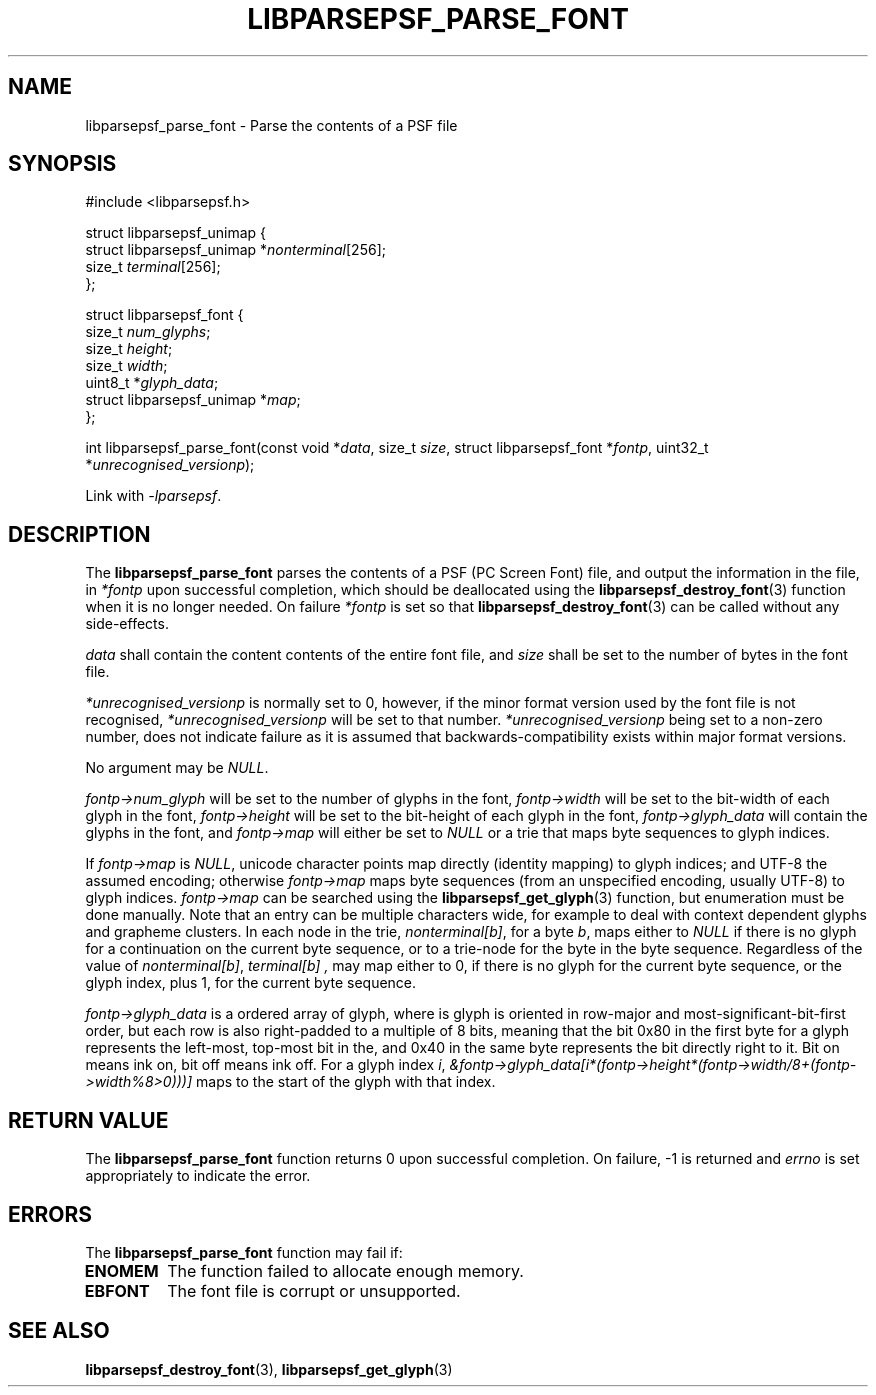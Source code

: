 .TH LIBPARSEPSF_PARSE_FONT 3 LIBPARSEPSF
.SH NAME
libparsepsf_parse_font \- Parse the contents of a PSF file
.SH SYNOPSIS
.nf
#include <libparsepsf.h>

struct libparsepsf_unimap {
        struct libparsepsf_unimap *\fInonterminal\fP[256];
        size_t \fIterminal\fP[256];
};

struct libparsepsf_font {
        size_t \fInum_glyphs\fP;
        size_t \fIheight\fP;
        size_t \fIwidth\fP;
        uint8_t *\fIglyph_data\fP;
        struct libparsepsf_unimap *\fImap\fP;
};

int libparsepsf_parse_font(const void *\fIdata\fP, size_t \fIsize\fP, struct libparsepsf_font *\fIfontp\fP, uint32_t *\fIunrecognised_versionp\fP);
.fi
.PP
Link with
.IR -lparsepsf .
.SH DESCRIPTION
The
.B libparsepsf_parse_font
parses the contents of a PSF (PC Screen Font) file,
and output the information in the file, in
.IR *fontp
upon successful completion, which should be deallocated
using the
.BR libparsepsf_destroy_font (3)
function when it is no longer needed. On failure
.IR *fontp
is set so that
.BR libparsepsf_destroy_font (3)
can be called without any side-effects.
.PP
.I data
shall contain the content contents of the entire
font file, and
.I size
shall be set to the number of bytes in the font file.
.PP
.I *unrecognised_versionp
is normally set to 0, however, if the minor format
version used by the font file is not recognised,
.I *unrecognised_versionp
will be set to that number.
.I *unrecognised_versionp
being set to a non-zero number, does not indicate
failure as it is assumed that backwards-compatibility
exists within major format versions.
.PP
No argument may be
.IR NULL .
.PP
.I fontp->num_glyph
will be set to the number of glyphs in the font,
.I fontp->width
will be set to the bit-width of each glyph in the font,
.I fontp->height
will be set to the bit-height of each glyph in the font,
.I fontp->glyph_data
will contain the glyphs in the font, and
.I fontp->map
will either be set to
.I NULL
or a trie that maps byte sequences to glyph indices.
.PP
If
.I fontp->map
is
.IR NULL ,
unicode character points map directly (identity mapping)
to glyph indices; and UTF-8 the assumed encoding; otherwise
.I fontp->map
maps byte sequences (from an unspecified encoding, usually
UTF-8) to glyph indices.
.I fontp->map
can be searched using the
.BR libparsepsf_get_glyph (3)
function, but enumeration must be done manually. Note that
an entry can be multiple characters wide, for example to
deal with context dependent glyphs and grapheme clusters.
In each node in the trie,
.IR nonterminal[b] ,
for a byte
.IR b ,
maps either to
.I NULL
if there is no glyph for a continuation on the current
byte sequence, or to a trie-node for the byte in the
byte sequence. Regardless of the value of
.IR nonterminal[b] ,
.I terminal[b] ,
may map either to 0, if there is no glyph for the current
byte sequence, or the glyph index, plus 1, for the current
byte sequence.
.PP
.I fontp->glyph_data
is a ordered array of glyph, where is glyph is oriented in
row-major and most-significant-bit-first order, but each
row is also right-padded to a multiple of 8 bits, meaning
that the bit 0x80 in the first byte for a glyph represents
the left-most, top-most bit in the, and 0x40 in the same
byte represents the bit directly right to it. Bit on means
ink on, bit off means ink off. For a glyph index
.IR i ,
.I &fontp->glyph_data[i*(fontp->height*(fontp->width/8+(fontp->width%8>0)))]
maps to the start of the glyph with that index.
.SH RETURN VALUE
The
.B libparsepsf_parse_font
function returns 0 upon successful completion.
On failure, -1 is returned and
.I errno
is set appropriately to indicate the error.
.SH ERRORS
The
.B libparsepsf_parse_font
function may fail if:
.TP
.B ENOMEM
The function failed to allocate enough memory.
.TP
.B EBFONT
The font file is corrupt or unsupported.
.SH SEE ALSO
.BR libparsepsf_destroy_font (3),
.BR libparsepsf_get_glyph (3)
